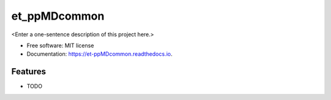 =============
et_ppMDcommon
=============



<Enter a one-sentence description of this project here.>


* Free software: MIT license
* Documentation: https://et-ppMDcommon.readthedocs.io.


Features
--------

* TODO
